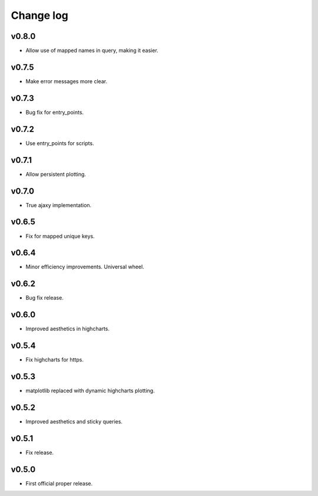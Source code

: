 Change log
==========

v0.8.0
------
* Allow use of mapped names in query, making it easier.

v0.7.5
------
* Make error messages more clear.

v0.7.3
------
* Bug fix for entry_points.

v0.7.2
------
* Use entry_points for scripts.

v0.7.1
------
* Allow persistent plotting.

v0.7.0
------
* True ajaxy implementation.

v0.6.5
------
* Fix for mapped unique keys.

v0.6.4
------
* Minor efficiency improvements. Universal wheel.

v0.6.2
------
* Bug fix release.

v0.6.0
------
* Improved aesthetics in highcharts.

v0.5.4
------
* Fix highcharts for https.

v0.5.3
------
* matplotlib replaced with dynamic highcharts plotting.

v0.5.2
------
* Improved aesthetics and sticky queries.

v0.5.1
------
* Fix release.

v0.5.0
------
* First official proper release.
